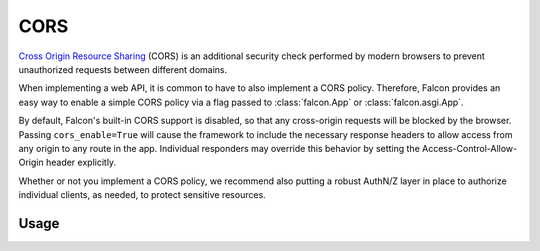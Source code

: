 .. _cors:

CORS
=====

`Cross Origin Resource Sharing <https://developer.mozilla.org/en-US/docs/Web/HTTP/CORS>`_
(CORS) is an additional security check performed by modern
browsers to prevent unauthorized requests between different domains.

When implementing
a web API, it is common to have to also implement a CORS policy. Therefore,
Falcon provides an easy way to enable a simple CORS policy via a flag passed
to :class:`falcon.App` or :class:`falcon.asgi.App`.

By default, Falcon's built-in CORS support is disabled, so that any cross-origin
requests will be blocked by the browser. Passing ``cors_enable=True`` will
cause the framework to include the necessary response headers to allow access
from any origin to any route in the app. Individual responders may override this
behavior by setting the Access-Control-Allow-Origin header explicitly.

Whether or not you implement a CORS policy, we recommend also putting a robust
AuthN/Z layer in place to authorize individual clients, as needed, to protect
sensitive resources.

Usage
-----

.. tabs::

    .. tab:: WSGI

        .. code:: python

            import falcon

            # Enable a simple CORS policy for all responses
            app = falcon.App(cors_enable=True)

    .. tab:: ASGI

        .. code:: python

            import falcon.asgi

            # Enable a simple CORS policy for all responses
            app = falcon.asgi.App(cors_enable=True)
